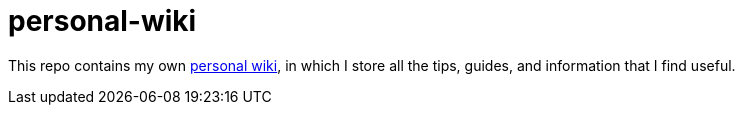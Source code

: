 = personal-wiki

This repo contains my own https://github.com/Ardemius/personal-wiki/wiki[personal wiki], in which I store all the tips, guides, and information that I find useful. 
